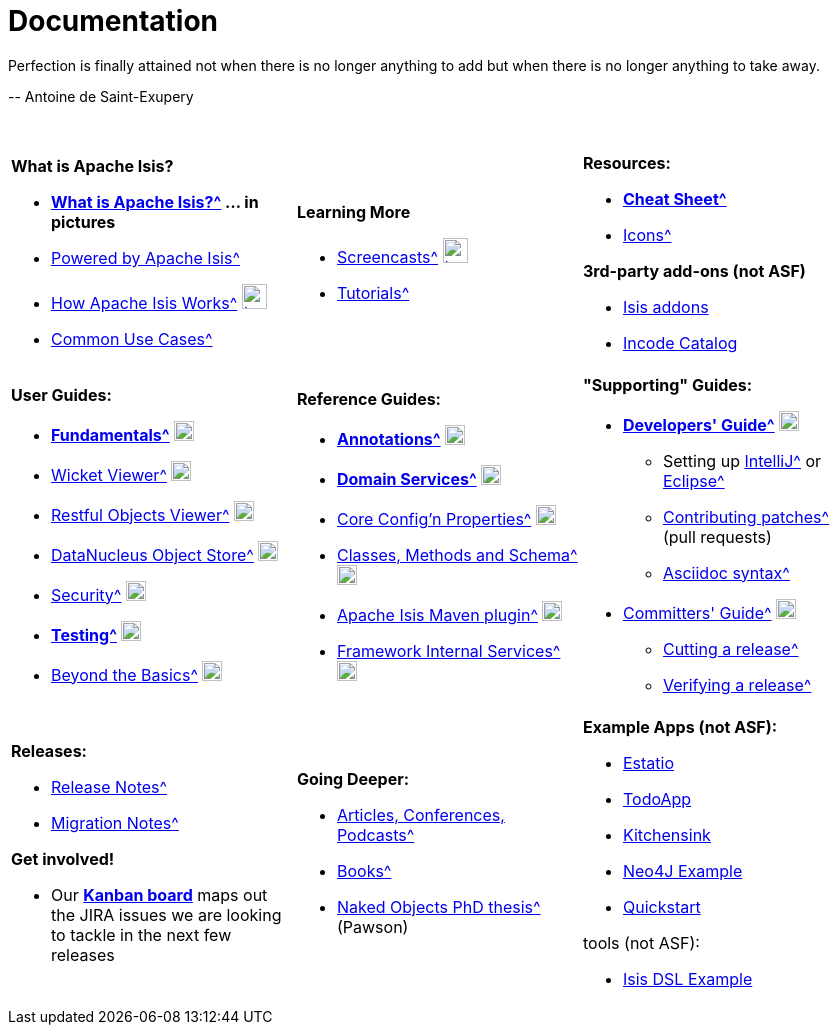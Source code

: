 [[documentation]]
= Documentation
:notice: licensed to the apache software foundation (asf) under one or more contributor license agreements. see the notice file distributed with this work for additional information regarding copyright ownership. the asf licenses this file to you under the apache license, version 2.0 (the "license"); you may not use this file except in compliance with the license. you may obtain a copy of the license at. http://www.apache.org/licenses/license-2.0 . unless required by applicable law or agreed to in writing, software distributed under the license is distributed on an "as is" basis, without warranties or  conditions of any kind, either express or implied. see the license for the specific language governing permissions and limitations under the license.
:_basedir: ./
:_imagesdir: images/
:notoc:


pass:[<div class="extended-quote-first"><p>]Perfection is finally attained not when there is no longer anything to add but when there is no longer anything to take away.
pass:[</p></div>]

pass:[<div class="extended-quote-attribution"><p>]-- Antoine de Saint-Exupery
pass:[</p></div>]

pass:[<br/>]




[.documentation-page]
--

[cols="1a,1a,1a",frame="none", grid="none"]
|===

| *What is Apache Isis?*

* *xref:pages/isis-in-pictures/isis-in-pictures.adoc#[What is Apache Isis?^] ... in pictures*
* xref:pages/powered-by/powered-by.adoc#[Powered by Apache Isis^]
* xref:pages/how-isis-works/how-isis-works.adoc#[How Apache Isis Works^] image:{_imagesdir}tv_show-25.png[width="25px" link="pages/how-isis-works/how-isis-works.html"]
* xref:pages/common-use-cases/common-use-cases.adoc#[Common Use Cases^]


|*Learning More*

* xref:pages/screencasts/screencasts.adoc#[Screencasts^] image:{_imagesdir}tv_show-25.png[width="25px" link="./pages/screencasts/screencasts.html"]
* xref:pages/tg/tg.adoc#[Tutorials^]
//* link:http://www.javadoc.io/doc/org.apache.isis.core/isis-core-applib/1.14.0[Javadoc (for Applib)^] (not ASF)



|*Resources:*

* *xref:pages/cheat-sheet/cheat-sheet.adoc#[Cheat Sheet^]*
* xref:pages/icons/icons.adoc#[Icons^]

*3rd-party add-ons (not ASF)*

* http://www.isisaddons.org[Isis addons^]
* http://catalog.incode.org[Incode Catalog^]


|===


[cols="1a,1a,1a",frame="none", grid="none"]
|===

|*User Guides:*

* *xref:guides/ugfun/ugfun.adoc#[Fundamentals^]*  image:{_imagesdir}PDF-50.png[width="20px" link="./guides/ugfun/ugfun.pdf"]
* xref:guides/ugvw/ugvw.adoc#[Wicket Viewer^]  image:{_imagesdir}PDF-50.png[width="20px" link="./guides/ugvw/ugvw.pdf"]
* xref:guides/ugvro/ugvro.adoc#[Restful Objects Viewer^]  image:{_imagesdir}PDF-50.png[width="20px" link="./guides/ugvro/ugvro.pdf"]
* xref:guides/ugodn/ugodn.adoc#[DataNucleus Object Store^]  image:{_imagesdir}PDF-50.png[width="20px" link="./guides/ugvro/ugvro.pdf"]
* xref:guides/ugsec/ugsec.adoc#[Security^]  image:{_imagesdir}PDF-50.png[width="20px" link="./guides/ugsec/ugsec.pdf"]
* *xref:guides/ugtst/ugtst.adoc#[Testing^]*  image:{_imagesdir}PDF-50.png[width="20px" link="./guides/ugtst/ugtst.pdf"]
* xref:guides/ugbtb/ugbtb.adoc#[Beyond the Basics^]  image:{_imagesdir}PDF-50.png[width="20px" link="./guides/ugbtb/ugbtb.pdf"]


|*Reference Guides:*

* *xref:guides/rgant/rgant.adoc#[Annotations^]*  image:{_imagesdir}PDF-50.png[width="20px" link="./guides/rgant/rgant.pdf"]
* *xref:guides/rgsvc/rgsvc.adoc#[Domain Services^]*  image:{_imagesdir}PDF-50.png[width="20px" link="./guides/rgsvc/rgsvc.pdf"]
* xref:guides/rgcfg/rgcfg.adoc#[Core Config'n Properties^]  image:{_imagesdir}PDF-50.png[width="20px" link="./guides/rgcfg/rgcfg.pdf"]
* xref:guides/rgcms/rgcms.adoc#[Classes, Methods and Schema^]  image:{_imagesdir}PDF-50.png[width="20px" link="./guides/rgcms/rgcms.pdf"]
* xref:guides/rgmvn/rgmvn.adoc#[Apache Isis Maven plugin^]  image:{_imagesdir}PDF-50.png[width="20px" link="./guides/rgmvn/rgmvn.pdf"]
* xref:guides/rgfis/rgfis.adoc#[Framework Internal Services^]  image:{_imagesdir}PDF-50.png[width="20px" link="./guides/rgfis/rgfis.pdf"]



|*"Supporting" Guides:*

* *xref:guides/dg/dg.adoc#[Developers' Guide^]*  image:{_imagesdir}PDF-50.png[width="20px" link="./guides/dg/dg.pdf"]
** Setting up xref:guides/dg/dg.adoc#_dg_ide_intellij[IntelliJ^] or xref:guides/dg/dg.html#_dg_ide_eclipse[Eclipse^]
** xref:guides/dg/dg.adoc#_dg_contributing[Contributing patches^] (pull requests)
** xref:guides/dg/dg.adoc#_dg_asciidoc-syntax[Asciidoc syntax^]

* xref:guides/cgcom/cgcom.adoc#[Committers' Guide^]  image:{_imagesdir}PDF-50.png[width="20px" link="./guides/cgcom/cgcom.pdf"]
** xref:guides/cgcom/cgcom.adoc#_cgcom_cutting-a-release[Cutting a release^]
** xref:guides/cgcom/cgcom.adoc#_cgcom_verifying-releases[Verifying a release^]


|===




[cols="1a,1a,1a",frame="none", grid="none"]
|===

|*Releases:*

* xref:release-notes/release-notes.adoc#[Release Notes^]
* xref:migration-notes/migration-notes.adoc#[Migration Notes^]

*Get involved!*

* Our *link:https://issues.apache.org/jira/secure/RapidBoard.jspa?rapidView=87[Kanban board^]* maps out the JIRA issues we are looking to tackle in the next few releases



|*Going Deeper:*

* xref:pages/articles-and-presentations/articles-and-presentations.adoc#[Articles, Conferences, Podcasts^]
* xref:pages/books/books.adoc#[Books^]
* xref:guides/ugfun/resources/core-concepts/Pawson-Naked-Objects-thesis.pdf[Naked Objects PhD thesis^] (Pawson)
//* link:./downloadable-presentations/downloadable-presentations.html[Downloadable Presentations]



|*Example Apps (not ASF):*

* http://github.com/estatio/estatio[Estatio^]
* http://github.com/isisaddons/isis-app-todoapp[TodoApp^]
* http://github.com/isisaddons/isis-app-kitchensink[Kitchensink^]
* http://github.com/isisaddons/isis-app-neoapp[Neo4J Example^]
* http://github.com/isisaddons/isis-app-quickstart[Quickstart^]

tools (not ASF):

* http://github.com/isisaddons/isis-app-simpledsl[Isis DSL Example^]

|====


--

